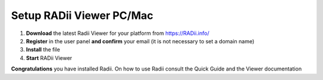 ____________________________
Setup RADii Viewer PC/Mac
____________________________


.. image:: ../Setup/Images/Radii_Info_Downloads_Standard_viewer.png

1. **Download** the latest Radii Viewer for your platform from https://RADii.info/
2. **Register** in the user panel **and confirm** your email (it is not necessary to set a domain name)
3. **Install** the file
4. **Start** RADii Viewer

.. image:: ../Setup/Images/Menu_connect_blank.png
    

    

**Congratulations** you have installed Radii. On how to use Radii consult the Quick Guide and the Viewer documentation